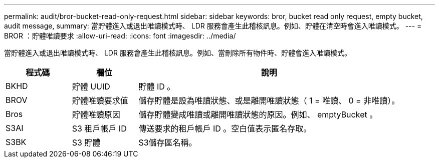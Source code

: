 ---
permalink: audit/bror-bucket-read-only-request.html 
sidebar: sidebar 
keywords: bror, bucket read only request, empty bucket, audit message, 
summary: 當貯體進入或退出唯讀模式時、 LDR 服務會產生此稽核訊息。例如、貯體在清空時會進入唯讀模式。 
---
= BROR ：貯體唯讀要求
:allow-uri-read: 
:icons: font
:imagesdir: ../media/


[role="lead"]
當貯體進入或退出唯讀模式時、 LDR 服務會產生此稽核訊息。例如、當刪除所有物件時、貯體會進入唯讀模式。

[cols="1a,1a,4a"]
|===
| 程式碼 | 欄位 | 說明 


 a| 
BKHD
 a| 
貯體 UUID
 a| 
貯體 ID 。



 a| 
BROV
 a| 
貯體唯讀要求值
 a| 
儲存貯體是設為唯讀狀態、或是離開唯讀狀態（ 1 = 唯讀、 0 = 非唯讀）。



 a| 
Bros
 a| 
貯體唯讀原因
 a| 
儲存貯體變成唯讀或離開唯讀狀態的原因。例如、 emptyBucket 。



 a| 
S3AI
 a| 
S3 租戶帳戶 ID
 a| 
傳送要求的租戶帳戶 ID 。空白值表示匿名存取。



 a| 
S3BK
 a| 
S3 貯體
 a| 
S3儲存區名稱。

|===